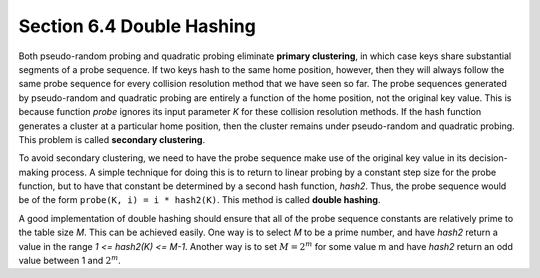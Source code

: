 ***************************
Section 6.4  Double Hashing
***************************

Both pseudo-random probing and quadratic probing eliminate **primary clustering**,
in which case keys share substantial segments
of a probe sequence. If two keys hash to the same home position, however, then they
will always follow the same probe sequence for every collision resolution method that
we have seen so far. The probe sequences generated by pseudo-random and quadratic probing
are entirely a function of the home position, not the original key value. This is because
function *probe* ignores its input parameter *K* for these collision resolution methods.
If the hash function generates a cluster at a particular home position, then the cluster
remains under pseudo-random and quadratic probing. This problem is called **secondary clustering**.

To avoid secondary clustering, we need to have the probe sequence make use of the original
key value in its decision-making process. A simple technique for doing this is to return to
linear probing by a constant step size for the probe function, but to have that constant be
determined by a second hash function, *hash2*. Thus, the probe sequence would be of the form
``probe(K, i) = i * hash2(K)``. This method is called **double hashing**.

A good implementation of double hashing should ensure that all of the probe sequence constants
are relatively prime to the table size *M*. This can be achieved easily. One way is to select
*M* to be a prime number, and have *hash2* return a value in the range *1 <= hash2(K) <= M-1*.
Another way is to set :math:`M = 2^m` for some value m and have *hash2* return an odd value
between 1 and :math:`2^m`.
